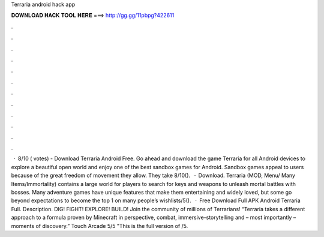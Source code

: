 Terraria android hack app

𝐃𝐎𝐖𝐍𝐋𝐎𝐀𝐃 𝐇𝐀𝐂𝐊 𝐓𝐎𝐎𝐋 𝐇𝐄𝐑𝐄 ===> http://gg.gg/11pbpg?422611

.

.

.

.

.

.

.

.

.

.

.

.

 · 8/10 ( votes) - Download Terraria Android Free. Go ahead and download the game Terraria for all Android devices to explore a beautiful open world and enjoy one of the best sandbox games for Android. Sandbox games appeal to users because of the great freedom of movement they allow. They take 8/10().  · Download. Terraria (MOD, Menu/ Many Items/Immortality) contains a large world for players to search for keys and weapons to unleash mortal battles with bosses. Many adventure games have unique features that make them entertaining and widely loved, but some go beyond expectations to become the top 1 on many people’s wishlists/5().  · Free Download Full APK Android Terraria Full. Description. DIG! FIGHT! EXPLORE! BUILD! Join the community of millions of Terrarians! “Terraria takes a different approach to a formula proven by Minecraft in perspective, combat, immersive-storytelling and – most importantly – moments of discovery.” Touch Arcade 5/5 "This is the full version of /5.